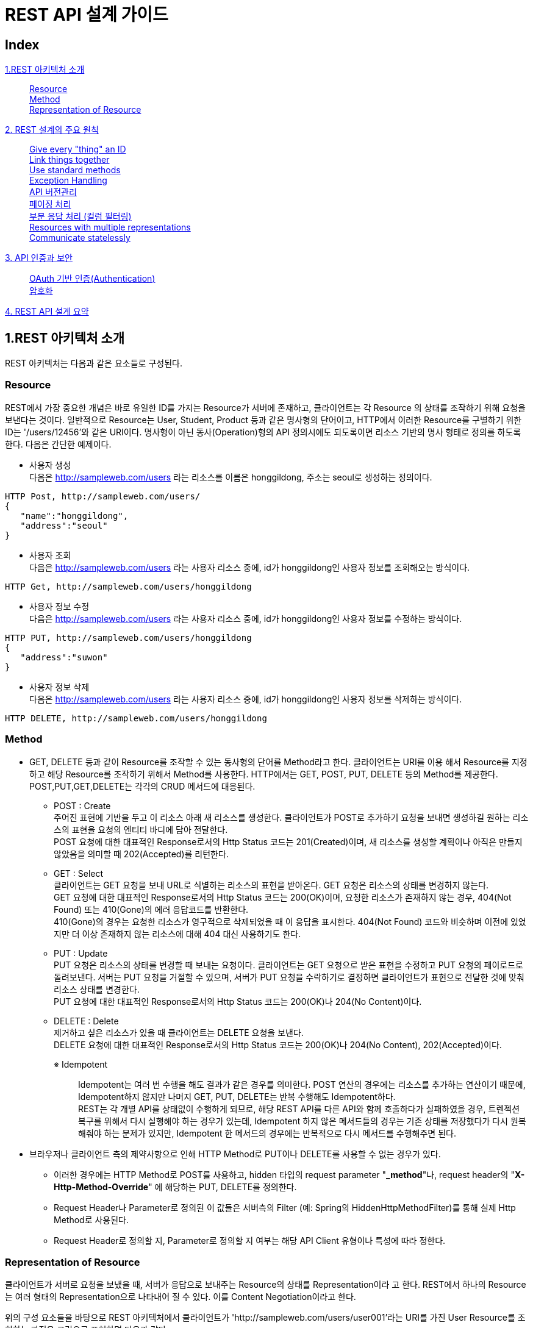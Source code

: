 

= REST API 설계 가이드


== Index
<<section1>>::
<<section1-1>> +
<<section1-2>> +
<<section1-3>> +
<<section2>>::
<<section2-1>> +
<<section2-2>> +
<<section2-3>> +
<<section2-4>> +
<<section2-5>> +
<<section2-6>> +
<<section2-7>> +
<<section2-8>> +
<<section2-9>> +
<<section3>>::
<<section3-1>> +
<<section3-2>> +
<<section4>>::

[[section1]]
== 1.REST 아키텍처 소개
[.lead]
REST 아키텍처는 다음과 같은 요소들로 구성된다.

[[section1-1]]
=== Resource 
REST에서 가장 중요한 개념은 바로 유일한 ID를 가지는 Resource가 서버에 존재하고, 클라이언트는 각 Resource
의 상태를 조작하기 위해 요청을 보낸다는 것이다. 일반적으로 Resource는 User, Student, Product 등과 같은
명사형의 단어이고, HTTP에서 이러한 Resource를 구별하기 위한 ID는 '/users/12456'와 같은 URI이다.
명사형이 아닌 동사(Operation)형의 API 정의시에도 되도록이면 리소스 기반의 명사 형태로 정의를 하도록 한다.
다음은 간단한 예제이다.

** 사용자 생성 +
다음은 http://sampleweb.com/users 라는 리소스를 이름은 honggildong, 주소는 seoul로 생성하는 정의이다.
----
HTTP Post, http://sampleweb.com/users/
{  
   "name":"honggildong",
   "address":"seoul"
}
----
** 사용자 조회 +
다음은 http://sampleweb.com/users 라는 사용자 리소스 중에, id가 honggildong인 사용자 정보를 조회해오는 방식이다. 
----
HTTP Get, http://sampleweb.com/users/honggildong
----
** 사용자 정보 수정 +
다음은 http://sampleweb.com/users 라는 사용자 리소스 중에, id가 honggildong인 사용자 정보를 수정하는 방식이다. 
----
HTTP PUT, http://sampleweb.com/users/honggildong
{  
   "address":"suwon"
}
----
** 사용자 정보 삭제 +
다음은 http://sampleweb.com/users 라는 사용자 리소스 중에, id가 honggildong인 사용자 정보를 삭제하는 방식이다. 
----
HTTP DELETE, http://sampleweb.com/users/honggildong
----
[[section1-2]]
=== Method 
* GET, DELETE 등과 같이 Resource를 조작할 수 있는 동사형의 단어를 Method라고 한다. 클라이언트는 URI를 이용
해서 Resource를 지정하고 해당 Resource를 조작하기 위해서 Method를 사용한다. HTTP에서는 GET, POST, PUT,
DELETE 등의 Method를 제공한다. POST,PUT,GET,DELETE는 각각의 CRUD 메서드에 대응된다.
** POST : Create +
주어진 표현에 기반을 두고 이 리소스 아래 새 리소스를 생성한다. 
클라이언트가 POST로 추가하기 요청을 보내면 생성하길 원하는 리소스의 표현을 요청의 엔티티 바디에 담아 전달한다. +
POST 요청에 대한 대표적인 Response로서의 Http Status 코드는 201(Created)이며, 새 리소스를 생성할 계획이나 아직은 만들지 않았음을 의미할 때 202(Accepted)를 리턴한다.
** GET : Select +
클라이언트는 GET 요청을 보내 URL로 식별하는 리소스의 표현을 받아온다. GET 요청은 리소스의 상태를 변경하지 않는다. +
GET 요청에 대한 대표적인 Response로서의 Http Status 코드는 200(OK)이며, 요청한 리소스가 존재하지 않는 경우, 404(Not Found) 또는 410(Gone)의 에러 응답코드를 반환한다. +
410(Gone)의 경우는 요청한 리소스가 영구적으로 삭제되었을 때 이 응답을 표시한다. 404(Not Found) 코드와 비슷하며 이전에 있었지만 더 이상 존재하지 않는 리소스에 대해 404 대신 사용하기도 한다.
** PUT : Update +
PUT 요청은 리소스의 상태를 변경할 때 보내는 요청이다. 클라이언트는 GET 요청으로 받은 표현을 수정하고 PUT 요청의 페이로드로 돌려보낸다.
서버는 PUT 요청을 거절할 수 있으며, 서버가 PUT 요청을 수락하기로 결정하면 클라이언트가 표현으로 전달한 것에 맞춰 리소스 상태를 변경한다. +
PUT 요청에 대한 대표적인 Response로서의 Http Status 코드는 200(OK)나 204(No Content)이다.
** DELETE : Delete +
제거하고 싶은 리소스가 있을 때 클라이언트는 DELETE 요청을 보낸다. +
DELETE 요청에 대한 대표적인 Response로서의 Http Status 코드는 200(OK)나 204(No Content), 202(Accepted)이다.
+

※ Idempotent::
Idempotent는 여러 번 수행을 해도 결과가 같은 경우를 의미한다. 
POST 연산의 경우에는 리소스를 추가하는 연산이기 때문에, Idempotent하지 않지만 나머지 GET, PUT, DELETE는 반복 수행해도 Idempotent하다. +
REST는 각 개별 API를 상태없이 수행하게 되므로, 해당 REST API를 다른 API와 함께 호출하다가 실패하였을 경우, 트렌젝션 복구를 위해서 다시 실행해야 하는 경우가 있는데, 
Idempotent 하지 않은 메서드들의 경우는 기존 상태를 저장했다가 다시 원복해줘야 하는 문제가 있지만, 
Idempotent 한 메서드의 경우에는 반복적으로 다시 메서드를 수행해주면 된다.
+

* 브라우저나 클라이언트 측의 제약사항으로 인해 HTTP Method로 PUT이나 DELETE를 사용할 수 없는 경우가 있다.   
** 이러한 경우에는 HTTP Method로 POST를 사용하고, hidden 타입의 request parameter "*_method*"나, request header의 "*X-Http-Method-Override*" 에 해당하는 PUT, DELETE를
정의한다. 
** Request Header나 Parameter로 정의된 이 값들은 서버측의 Filter (예: Spring의 HiddenHttpMethodFilter)를 통해 실제 Http Method로 사용된다. 
** Request Header로 정의할 지, Parameter로 정의할 지 여부는 해당 API Client 유형이나 특성에 따라 정한다. 

[[section1-3]]
=== Representation of Resource 
클라이언트가 서버로 요청을 보냈을 때, 서버가 응답으로 보내주는 Resource의 상태를 Representation이라
고 한다. REST에서 하나의 Resource는 여러 형태의 Representation으로 나타내어 질 수 있다. 이를 Content
Negotiation이라고 한다. +

위의 구성 요소들을 바탕으로 REST 아키텍처에서 클라이언트가 'http://sampleweb.com/users/user001'라는 URI를 가진 User Resource를 조회하는 과정을 그림으로 표현하면 다음과 같다.

image::image_rest-architecture.PNG[title="REST Architecture"]

[[section2]]
== 2. REST 설계의 주요 원칙

[[section2-1]]
=== Give every "thing" an ID 
위에서 설명했듯이 모든 Resource에는 URI라고 하는 유일한 ID를 부여한다. 클라이언트는 URI를 이용해서 수많은
Resource를 식별하므로 이 URI 설계를 위한 다음과 같은 Design Rule이 RESTful Web Services [http://oreilly.com/
catalog/9780596529260]라는 책에서 소개되고 있다. 이는 많은 사람들이 그동안 RESTful 아키텍처를 적용하면서
축적된 경험을 바탕으로 만들어진 URI 설계 가이드이다.

** URI는 직관적으로 Resource를 인식할 수 있는 단어들로 구성할 것
'/movies', '/products' 등과 같이 직관적으로 어떤 정보를 제공하는지 알 수 있도록 URI를 구성할 것을 가이드
하고 있다. 

** URI의 리소스명은 동사보다는 명사를 사용하고, Http Method로 CRUD(생성,조회,수정,삭제)를 정의한다. 
*** Post : /getDogs -> Get : /dogs
*** Post : /setDogsOwner -> Post : /dogs/{snoopy}/owner/{sally} 
*** 의미상 단수형 명사보다는 복수형 명사를 사용하는 것이 의미상 표현하기가 더 좋다.

** URI는 계층구조로 구성할 것
'/hotels/hayatt/bookings/20101128'와 같이 URI path가 계층적인 구조를 가지도록 구성하는 것이 좋다.
** URI의 상위 path는 하위 path의 집합을 의미하는 단어로 구성할 것
'/hotels/hayatt/bookings/20101128'와 같이 'hotels'는 'hayatt'의 집합이므로 '/hotels' 만으로도 호텔목록이라
는 정보를 제공할 수 있는 유효한 URI가 된다.

** 리소스간의 관계가 계층구조로 표현하기 어렵다면, 관계명을 명시적으로 표현하는 방법이 있다. 
예를 들어 '사용자'가 '좋아하는' '영화' 목록은 다음과 같이 표현할 수 있다. 
*** HTTP Get : /users/sally/likes/movies 

이 외에도 여러가지 가이드들이 존재하지만 특징적인 것들만 나열하였다.
위와 같은 가이드에 맞춰 URI를 만들면 '/hotels/hilton', '/hotels/hayatt' 처럼 비슷한 패턴의 URI가 많이 생성된다.
이런 URI를 쉽게 관리할 수 있도록 URI를 추상화할 수 있도록 도와주는 것이 URI Template이다. URI Template은 '/
movies/{movieId}'와 같이 하나 이상의 변수를 포함하고 있는 URI 형식의 문자열이다. URI Template에 대한 자세한
내용은 proposed RFC [http://tools.ietf.org/html/draft-gregorio-uritemplate-04]를 참조하기 바란다.

[[section2-2]]
=== Link things together 
하나의 Resource는 여러 개의 다른 Resource 정보를 포함할 수 있다. 아래 예에서 보는 것 처럼 Order는 Product와
Customer를 포함하고 있어서 Order정보 조회 요청에 대한 응답으로 전달된 Representation에 Product와 Customer
에 대한 link가 포함되어있다. Representation이 다른 Resource에 대한 URI를 link로 포함하기 때문에 필요에 따라 클
라이언트가 추가적인 정보를 조회할 수 있다. 이 개념은 'HATEOAS(Hypermedia As The Engine Of Application State)
라는' 용어로도 많이 표현된다.
클라이언트는 'Order'라는 Resource에 대한 Representation을 전달받았고, 필요에 따라 'Product'나 'Customer'의 정
보를 다시 요청하면 된다. 즉, 서버에서는 또 다른 State로 전환할 수 있는 Resource의 link를 전달하기만 하고, 전
환되어야 할 State의 순서를 지정하지는 않는다.
----
{  
   "amount":"23",
   "links":[  
      {  
         "rel":"product",
         "href":"http://example.com/products/4554"
      },
	  {  
         "rel":"customer",
         "href":"http://example.com/customers/1234"
      }
   ]
}
----

[[section2-3]]
=== Use standard methods 
Resource에 대한 CRUD 조작을 위해서 HTTP에서 제공하는 standard method를 사용할 것을 권장한다. 클라이언트
가 서버의 Movie를 삭제하기 위해서 기존에는 '/movies.do?id=MV-00001&method=delete'와 같은 방식으로 요청했
다면, REST에서는 '/movies/MV-00001'라는 URI와 HTTP의 DELETE method의 조합으로 요청할 수 있다.


[[section2-4]]
=== Exception Handling
에러처리의 기본은 HTTP Response Code를 사용한 후, Response body에 error detail을 서술한다. 
여러 개의 response code를 사용하면 명시적이긴 하지만, 코드 관리가 어렵기 때문에 아래와 같이 몇가지 response code만을 사용하는 것을 권장한다.

** 200 OK
** 201 Created - 리소스 생성 성공 시 
** 400 Bad Request - field validation 실패시
** 401 Unauthorized - API 인증,인가 실패
** 404 Not found - 해당 리소스가 없음
** 500 Internal Server Error - 서버 에러

HTTP response code에 대한 전체 내용은  http://en.wikipedia.org/wiki/Http_error_codes 문서를 참고한다. +
에러에 대한 세부적인 내용은 http body에 정의한다. 

----
HTTP Status 401
{
		"errorCode": 4012,
		"message" : "LoginId does not exist or password does not match"
}
----

에러의 Stack 정보는 내부적인 코드 구조와 프레임워크 구조를 포함하므로, API 에러 메시지에 에러의 스택 정보는 포함시키지 않는다. +
그렇지만, 내부 개발중이거나 디버깅 시에는 매우 유용한데, API 서비스를 개발시, 서버의 모드를 production과 dev 모드로 분리해서, 
옵션에 따라 dev 모드등으로 기동시, REST API의 에러 응답 메세지에 에러 스택 정보를 포함해서 리턴하도록 하면, 디버깅에 매우 유용하게 사용할 수 있다.

[[section2-5]]
=== API 버전관리 
API 정의에서 중요한 것중의 하나는 버전 관리이다. 이미 배포된 API 의 경우에는 계속해서 서비스를 제공하면서,
새로운 기능이 들어간 새로운 API를 배포할때는 하위 호환성을 보장하면서 서비스를 제공해야 하기 때문에, 
같은 API라도 버전에 따라서 다른 기능을 제공하도록 하는 것이 필요하다.

----
{servicename}/{version}/{REST URL}
ex) www.myservcie.com/v2/movies
----

[[section2-6]]
=== 페이징 처리  
큰 사이즈의 리스트 형태의 응답을 처리하기 위해서는 페이징 처리와 partial response 처리가 필요하다.
리턴되는 리스트 내용이 1,000,000개인데, 이를 하나의 HTTP Response로 처리하는 것은 서버 성능, 네트워크 비용도 문제지만 무엇보다 비현실적이다. 
100번째 레코드부터 125번째 레코드까지 받는 API 정의는 다음과 같다.  
----
/record?offset=100&limit=25
----
100번째 레코드 부터 25개의 레코드를 출력한다.

[[section2-7]]
=== 부분 응답 처리 (컬럼 필터링)
리소스에 대한 응답 메세지에 대해서 굳이 모든 필드를 포함할 필요가 없는 케이스가 있다. 
API를 요청하는 Client의 용도에 따라 선별적으로 몇가지 필드만이 필요한 경우가 있다. 필드를 제한하는 것은 
전체 응답의 양을 줄여서 네트워크 대역폭(특히 모바일에서) 절약할 수 있고, 응답 메세지를 간소화하여 파싱등을 간략화할 수 있다.
부분 응답(Partial Response) 처리는 다음과 같이 표현한다. 
----
/user?field=name,email
----

[[section2-8]]
=== Resources with multiple representations
HTTP 기반의 REST에서 클라이언트는 자신이 처리할 수 있는 Format으로 Representation을 달라고 서버에게 요청
할 수 있다. Request message의 Accept header에 클라이언트가 처리할 수 있는 Format을 명시하여 서버로 요청
을 보내면 된다. 예를 들어, 아래의 HTTP Request는 "'MV-00005'라는 ID를 가진 영화의 상세 정보를 XML 형태로
줘"라는 의미가 된다.
----
GET /mypjt2/springrest/movies/MV-00005 HTTP/1.1
Accept:application/xml, text/xml, application/*+xml
User-Agent:Java/1.5.0_22
Host:example.com
Connection:keep-alive
{Entity Body}
----
위의 요청을 받은 서버는 응답으로 다음과 같은 Response Message를 전달할 것이다. 
----
HTTP/1.1 200OK
Server:Apache-Coyote/1.1
Content-Type:application/xml
Content-Language:ko-KR
Content-Length:432
Date:Wed, 01 Dec 2010 01:18:52 GMT

<?xml version="1.0" encoding="UTF-8"
standalone="yes"?><movie><actors>Jay Baruchel</actors>
<director>Jim Field Smith</director>...</movie>
----
Accept header에 다른 Format을 명시하면 서버는 다른 형태의 응답을 전달할 것이다.
이와 같이 하나의 Resource는 여러개의 Representation을 가질 수 있다. 이를 Content Negotiation이라고 한다. +
일반적인 브라우저에서는 Accept Header 값을 고정하여 전송하기 때문에, Accept Header 값을 기반으로 한 Content Negotiation이 
불가능하다. 그래서 이러한 경우, URL path에 확장자를 붙여, 확장자를 통해 클라이언트가 원하는 Representation을 표시하는 방법을 사용할 수 있다. 
예를 들어, '/myapp/movies.pdf' 라는 요청이 들어오면 서버는 영화목록을 찾아서 PDF View로 클라이언트에게 전달하는 것이다. 

[[section2-9]]
=== Communicate statelessly
REST에서 서버는 클라이언트로 부터 들어오는 각 요청에 대한 상태를 저장하지 않도록 권장한다. 요청이 처리되기
위해서 필요한 모든 정보는 반드시 요청에 포함하도록 해야한다. 서버는 클라이언트 관련 정보를 저장할 필요가 없
으므로 클라이언트의 수의 증가에도 시스템이 유연하게 대응할 수 있다.

[[section3]]
== 3. API 인증과 보안

[[section3-1]]
=== OAuth 기반 인증(Authentication)
OAuth는 근래에 가장 많이 사용되는 API 인가/인증 기술이다. 특징중의 하나는 Authentication(인증)만이 아니라 권한에 대한 통제(Authorization)이 가능하다는 특징을 가지고 있으며, 3 legged 인증을 통해서, 파트너사가 API를 사용할 경우, 인증시에 사용자 ID와 비밀번호를 파트너에게 노출하지 않을 수 있는 장점이 있다. (페이스북 계정을 이용한 웹 애플리케이션들을 보면 가끔, 페이스북 로그인 화면으로 리다이렉트되어 “XX 애플리케이션이 XX에 대한 권한을 요청합니다. 수락하시겠습니까?”와 같은 창이 뜨는 것을 볼 수 있는데, 페이스북 로그인 화면에, 사용자 ID와 비밀 번호를 넣고 페이스북은 인증이 되었다는 정보를 인증을 요청한 웹애플리케이션으로 보내서, 해당 사용자가 인증되었음을 알려준다. 이경우, 웹 애플리케이션은 사용자의 비밀번호를 알 수 없다. )
기본적인 OAuth의 원리는, 사용자 ID/PASSWD로 인증을 한 후에, access_token을 받아서, access_token을 이용해서 추후 커뮤니케이션을 하는 방식이다.
OAuth는 크게 용도에 따라 4가지 타입의 인증 방식을 제공한다.

** Authorization Code 방식 - 주로 웹 애플리케이션 인증에 유리하며, 위에서 설명한 케이스와 같이 웹을 통해서 Redirect 하는 방식이다.
** Implicit 방식 - 자바스크립트 기반의 애플리케이션이나 모바일 애플리케이션 처럼 서버 백엔드가 없는 경우 사용한다.
** Resource Owner password credential 방식 - 인증을 요청하는 클라이언트에서 직접 ID와 PASSWD를 보내는 방식으로, (이 경우 위의 방식들과 다르게 서비스 제공자의 로그인창으로 리다이렉션이 필요 없다.) 클라이언트가 직접 ID,PASSWD를 받기 때문에, 클라이언트에 사용자의 비밀번호가 노출될 수 있어서 서버와 클라이언트를 같은 회사에서 제작한 경우나, 사용자의 정보를 공유해도 되는 1’st party 파트너등과 같은 경우에 사용한다.
** Client Credential 방식 - 일반적인 애플리케이션 Access에 사용한다.

일반적으로 API를 3’rd party에 제공할 경우에는 Authorization Code 방식을, 자사의 API를 자사나 1’st party 파트너만 사용할 경우에는 Resource Owner password credential 방식이 좋다.

[[section3-2]]
=== 암호화 
본 설계 가이드에서는 SDS 자체 개발기술인 SEAL 기반의 암호화 기법에 대해 설명한다. 

* SEAL은 기본적으로 ID 기반의 암호화 방식으로 S-IBE(SDS Identity-Based Encryption)를 기반으로 설계된 인증된 키 교환 방식이다.
* ID 기반 암호화란 RSA 인증서 기반의 세션키 협상방법과 달리 사용자가 쉽게 기억할 수 있는 클라이언트와 서버의 ID와 패스워드를 
이용한 양방향 인증을 제공한다. 
* ID 기반 암호 시스템의 키 발급 방식은 다음 그림과 같다. 
** 사용자의 공개키인 ID 정보는 사용자가 쉽게 알 수 있는 정보(예: e-mail 주소, IP 주소, 전화번호 등)로 선택하지만, 
해당 ID에 대한 개인 비밀키는 KGC(Key Generation Center)라는 키 생성 기관에서 생성한다. KGC는 키를 생성하는 별도의 서버라고 생각하면 된다.

image::image_id-key-gen.png[title="ID 기반 암호시스템의 키 생성 방식"]

* SEAL의 동작방식은 다음과 같다.
** SEAL 클라이언트는 사용할 암호화 알고리즘을 선택하여 SealForClient 객체를 생성한다. (지원 알고리즘 : AES128(default), DES, 3DES)
** SealForClient 객체를 사용하여 세션키 협상 요청 메시지를 생성한다. 기본적으로 사용자의 ID와 (해쉬된) 패스워드 정보가 서버로
전달되어야 하며, 부가정보가 필요할 경우 extraParam를 사용하여 전달한다.
** SEAL 클라이언트로부터 세션키 협상요청 메시지가 전달되면, SEAL 서버내에서 세션키가 생성되고, 클라이언트에서도
똑같은 세션키를 계산할 수 있도록 고안된 세션키 협상응답 메시지를 리턴한다.
** SEAL 서버로부터 전달된 세션키 협상응답 메시지를 기반으로 SEAL 클라이언트에서도 SealForClient 객체를 사용하여 서버와 동일한 세션키가 생성된다. 
** 세션키 생성이 완료되면 SealForClient 객체를 사용하여 서버로 전달할 메시지를 암호화한다.
** 클라이언트에서 세션키 협상응답 메시지를 전달한 뒤, 클라이언트로부터 첫번째 암호화된 메시지가 도착하면 서버는 세션키 협상이 완료되었다고 
판단하고, 세션키 협상이 성공하면 클라이언트로 부터 수신한 메시지를 복호화한다.
** 클라이언트로 보낼 메시지도 키 기반으로 암호화한다.






[[section4]]
== 4. REST API 설계 요약

* HTTP Method는POST(create), GET(read), PUT(update), DELETE(delete)만 사용한다.
* URL Format : /{API_VERSION}/{Resource(Collection)}/{Resource(Element)}
** POST /v1/movies : 신규 영화정보 생성
** GET /v1/movies : 영화 목록 조회
** GET /v1/movies/{movie id} : movie 단건상세조회
** PUT /v1/movies/{movie id} : movie 수정, 없으면 404 error return(create 하지않음)
** DELETE /v1/movies/{movies id} : movie 삭제
* {Resource(Collection)}는 기본적으로 복수명사를 사용하여 작성한다.
* 기본요청, 응답데이터 Type은 JSON 형식으로 작성한다.
* Paging등 조건 요청 시에는 파라미터별로 &로 구분하여 요청한다.
** /v1/movies?offset=100&limit=25
* 부분데이터(컬럼필터링)요청 시에는 컬럼명을(,)로 구분하여 요청한다.
** ex) /v1/users?field=name,email
* 오류코드는 HTTP Status 코드로 리턴하고,상세오류코드와 메시지를 추가로 제공한다.
* Message Body
** JSON Format
** Field명: 소문자를 사용하고, 두단어 이상 조합 시에는 CamelCase로 표기한다. (해당 도메인 객체의 변수명과 동일하게 정의한다.)



